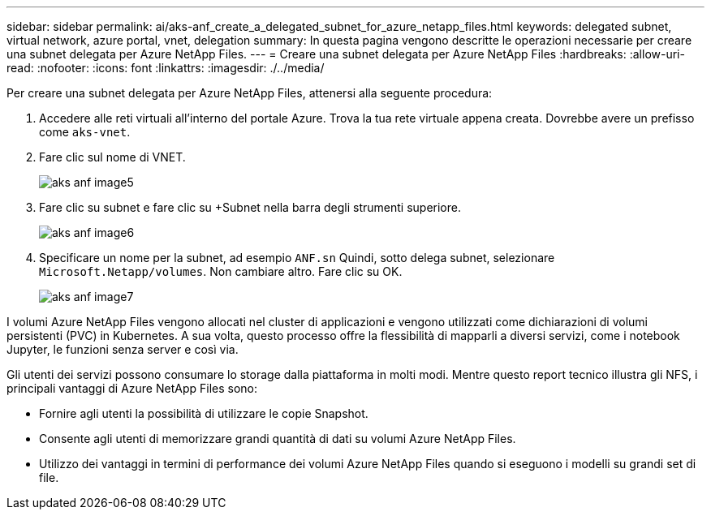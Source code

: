 ---
sidebar: sidebar 
permalink: ai/aks-anf_create_a_delegated_subnet_for_azure_netapp_files.html 
keywords: delegated subnet, virtual network, azure portal, vnet, delegation 
summary: In questa pagina vengono descritte le operazioni necessarie per creare una subnet delegata per Azure NetApp Files. 
---
= Creare una subnet delegata per Azure NetApp Files
:hardbreaks:
:allow-uri-read: 
:nofooter: 
:icons: font
:linkattrs: 
:imagesdir: ./../media/


[role="lead"]
Per creare una subnet delegata per Azure NetApp Files, attenersi alla seguente procedura:

. Accedere alle reti virtuali all'interno del portale Azure. Trova la tua rete virtuale appena creata. Dovrebbe avere un prefisso come `aks-vnet`.
. Fare clic sul nome di VNET.
+
image::aks-anf_image5.png[aks anf image5]

. Fare clic su subnet e fare clic su +Subnet nella barra degli strumenti superiore.
+
image::aks-anf_image6.png[aks anf image6]

. Specificare un nome per la subnet, ad esempio `ANF.sn` Quindi, sotto delega subnet, selezionare `Microsoft.Netapp/volumes`. Non cambiare altro. Fare clic su OK.
+
image::aks-anf_image7.png[aks anf image7]



I volumi Azure NetApp Files vengono allocati nel cluster di applicazioni e vengono utilizzati come dichiarazioni di volumi persistenti (PVC) in Kubernetes. A sua volta, questo processo offre la flessibilità di mapparli a diversi servizi, come i notebook Jupyter, le funzioni senza server e così via.

Gli utenti dei servizi possono consumare lo storage dalla piattaforma in molti modi. Mentre questo report tecnico illustra gli NFS, i principali vantaggi di Azure NetApp Files sono:

* Fornire agli utenti la possibilità di utilizzare le copie Snapshot.
* Consente agli utenti di memorizzare grandi quantità di dati su volumi Azure NetApp Files.
* Utilizzo dei vantaggi in termini di performance dei volumi Azure NetApp Files quando si eseguono i modelli su grandi set di file.

